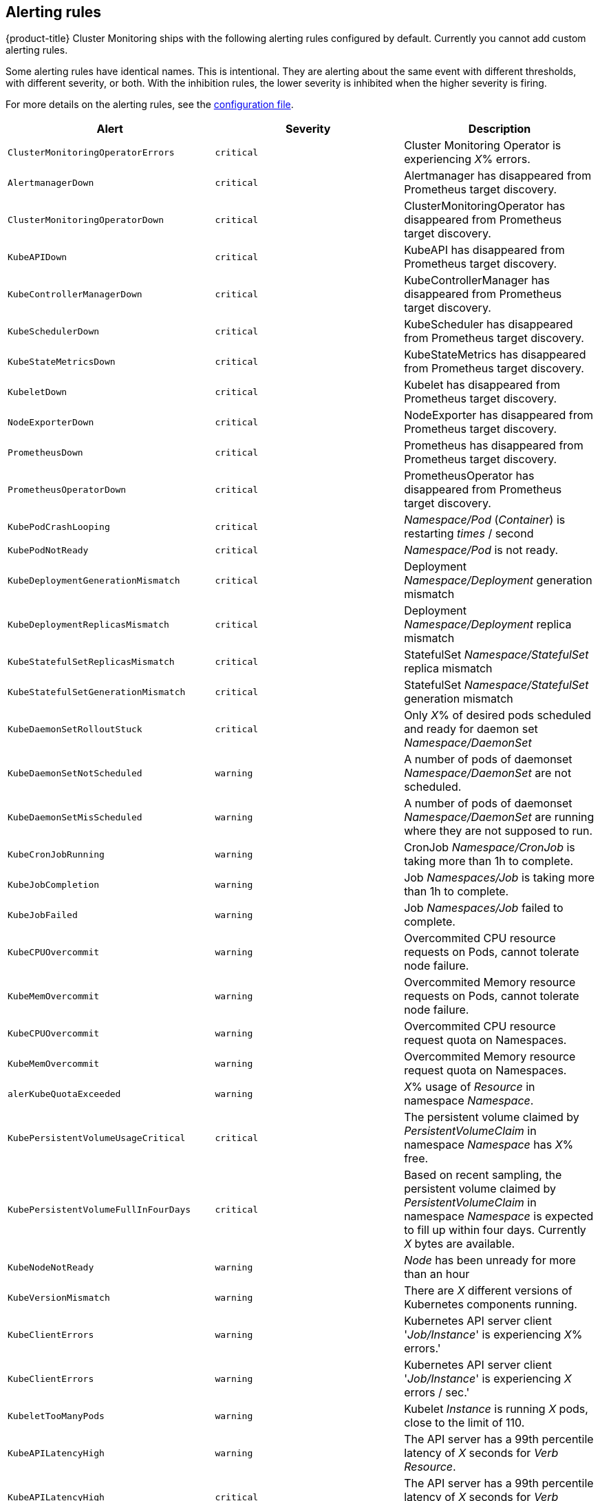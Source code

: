 // Module included in the following assemblies:
//
// * monitoring/installing-monitoring-stack.adoc

[id='alerting-rules-{context}']
== Alerting rules

{product-title} Cluster Monitoring ships with the following alerting rules configured by default. Currently you cannot add custom alerting rules.

Some alerting rules have identical names. This is intentional. They are alerting about the same event with different thresholds, with different severity, or both. With the inhibition rules, the lower severity is inhibited when the higher severity is firing.

For more details on the alerting rules, see the link:https://github.com/openshift/cluster-monitoring-operator/blob/master/assets/prometheus-k8s/rules.yaml[configuration file].

[options="header"]
|===
|Alert|Severity|Description
|`ClusterMonitoringOperatorErrors`|`critical`|Cluster Monitoring Operator is experiencing _X_% errors.
|`AlertmanagerDown`|`critical`|Alertmanager has disappeared from Prometheus target discovery.
|`ClusterMonitoringOperatorDown`|`critical`|ClusterMonitoringOperator has disappeared from Prometheus target discovery.
|`KubeAPIDown`|`critical`|KubeAPI has disappeared from Prometheus target discovery.
|`KubeControllerManagerDown`|`critical`|KubeControllerManager has disappeared from Prometheus target discovery.
|`KubeSchedulerDown`|`critical`|KubeScheduler has disappeared from Prometheus target discovery.
|`KubeStateMetricsDown`|`critical`|KubeStateMetrics has disappeared from Prometheus target discovery.
|`KubeletDown`|`critical`|Kubelet has disappeared from Prometheus target discovery.
|`NodeExporterDown`|`critical`|NodeExporter has disappeared from Prometheus target discovery.
|`PrometheusDown`|`critical`|Prometheus has disappeared from Prometheus target discovery.
|`PrometheusOperatorDown`|`critical`|PrometheusOperator has disappeared from Prometheus target discovery.
|`KubePodCrashLooping`|`critical`|_Namespace/Pod_ (_Container_) is restarting _times_ / second
|`KubePodNotReady`|`critical`|_Namespace/Pod_ is not ready.
|`KubeDeploymentGenerationMismatch`|`critical`|Deployment _Namespace/Deployment_ generation mismatch
|`KubeDeploymentReplicasMismatch`|`critical`|Deployment _Namespace/Deployment_ replica mismatch
|`KubeStatefulSetReplicasMismatch`|`critical`|StatefulSet _Namespace/StatefulSet_ replica mismatch
|`KubeStatefulSetGenerationMismatch`|`critical`|StatefulSet _Namespace/StatefulSet_ generation mismatch
|`KubeDaemonSetRolloutStuck`|`critical`|Only _X_% of desired pods scheduled and ready for daemon set _Namespace/DaemonSet_
|`KubeDaemonSetNotScheduled`|`warning`|A number of pods of daemonset _Namespace/DaemonSet_ are not scheduled.
|`KubeDaemonSetMisScheduled`|`warning`|A number of pods of daemonset _Namespace/DaemonSet_ are running where they are not supposed to run.
|`KubeCronJobRunning`|`warning`|CronJob _Namespace/CronJob_ is taking more than 1h to complete.
|`KubeJobCompletion`|`warning`|Job _Namespaces/Job_ is taking more than 1h to complete.
|`KubeJobFailed`|`warning`|Job _Namespaces/Job_ failed to complete.
|`KubeCPUOvercommit`|`warning`|Overcommited CPU resource requests on Pods, cannot tolerate node failure.
|`KubeMemOvercommit`|`warning`|Overcommited Memory resource requests on Pods, cannot tolerate node failure.
|`KubeCPUOvercommit`|`warning`|Overcommited CPU resource request quota on Namespaces.
|`KubeMemOvercommit`|`warning`|Overcommited Memory resource request quota on Namespaces.
|`alerKubeQuotaExceeded`|`warning`|_X_% usage of _Resource_ in namespace _Namespace_.
|`KubePersistentVolumeUsageCritical`|`critical`|The persistent volume claimed by _PersistentVolumeClaim_ in namespace _Namespace_ has _X_% free.
|`KubePersistentVolumeFullInFourDays`|`critical`|Based on recent sampling, the persistent volume claimed by _PersistentVolumeClaim_ in namespace _Namespace_ is expected to fill up within four days. Currently _X_ bytes are available.
|`KubeNodeNotReady`|`warning`|_Node_ has been unready for more than an hour
|`KubeVersionMismatch`|`warning`|There are _X_ different versions of Kubernetes components running.
|`KubeClientErrors`|`warning`|Kubernetes API server client '_Job/Instance_' is experiencing _X_% errors.'
|`KubeClientErrors`|`warning`|Kubernetes API server client '_Job/Instance_' is experiencing _X_ errors / sec.'
|`KubeletTooManyPods`|`warning`|Kubelet _Instance_ is running _X_ pods, close to the limit of 110.
|`KubeAPILatencyHigh`|`warning`|The API server has a 99th percentile latency of _X_ seconds for _Verb_ _Resource_.
|`KubeAPILatencyHigh`|`critical`|The API server has a 99th percentile latency of _X_ seconds for _Verb_ _Resource_.
|`KubeAPIErrorsHigh`|`critical`|API server is erroring for _X_% of requests.
|`KubeAPIErrorsHigh`|`warning`|API server is erroring for _X_% of requests.
|`KubeClientCertificateExpiration`|`warning`|Kubernetes API certificate is expiring in less than 7 days.
|`KubeClientCertificateExpiration`|`critical`|Kubernetes API certificate is expiring in less than 1 day.
|`AlertmanagerConfigInconsistent`|`critical`|Summary: Configuration out of sync. Description: The configuration of the instances of the Alertmanager cluster `_Service_` are out of sync.
|`AlertmanagerFailedReload`|`warning`|Summary: Alertmanager's configuration reload failed. Description: Reloading Alertmanager's configuration has failed for _Namespace/Pod_.
|`TargetDown`|`warning`|Summary: Targets are down. Description: _X_% of _Job_ targets are down.
|`DeadMansSwitch`|`none`|Summary: Alerting DeadMansSwitch. Description: This is a DeadMansSwitch meant to ensure that the entire Alerting pipeline is functional.
|`NodeDiskRunningFull`|`warning`|Device _Device_ of node-exporter _Namespace/Pod_ is running full within the next 24 hours.
|`NodeDiskRunningFull`|`critical`|Device _Device_ of node-exporter _Namespace/Pod_ is running full within the next 2 hours.
|`PrometheusConfigReloadFailed`|`warning`|Summary: Reloading Prometheus' configuration failed. Description: Reloading Prometheus' configuration has failed for _Namespace/Pod_
|`PrometheusNotificationQueueRunningFull`|`warning`|Summary: Prometheus' alert notification queue is running full. Description: Prometheus' alert notification queue is running full for _Namespace/Pod_
|`PrometheusErrorSendingAlerts`|`warning`|Summary: Errors while sending alert from Prometheus. Description: Errors while sending alerts from Prometheus _Namespace/Pod_ to Alertmanager _Alertmanager_
|`PrometheusErrorSendingAlerts`|`critical`|Summary: Errors while sending alerts from Prometheus. Description: Errors while sending alerts from Prometheus _Namespace/Pod_ to Alertmanager _Alertmanager_
|`PrometheusNotConnectedToAlertmanagers`|`warning`|Summary: Prometheus is not connected to any Alertmanagers. Description: Prometheus _Namespace/Pod_ is not connected to any Alertmanagers
|`PrometheusTSDBReloadsFailing`|`warning`|Summary: Prometheus has issues reloading data blocks from disk. Description: _Job_ at _Instance_ had _X_ reload failures over the last four hours.
|`PrometheusTSDBCompactionsFailing`|`warning`|Summary: Prometheus has issues compacting sample blocks. Description: _Job_ at _Instance_ had _X_ compaction failures over the last four hours.
|`PrometheusTSDBWALCorruptions`|`warning`|Summary: Prometheus write-ahead log is corrupted. Description: _Job_ at _Instance_ has a corrupted write-ahead log (WAL).
|`PrometheusNotIngestingSamples`|`warning`|Summary: Prometheus isn't ingesting samples. Description: Prometheus _Namespace/Pod_ isn't ingesting samples.
|`PrometheusTargetScrapesDuplicate`|`warning`|Summary: Prometheus has many samples rejected. Description: _Namespace/Pod_ has many samples rejected due to duplicate timestamps but different values
|`EtcdInsufficientMembers`|`critical`|Etcd cluster "_Job_": insufficient members (_X_).
|`EtcdNoLeader`|`critical`|Etcd cluster "_Job_": member _Instance_ has no leader.
|`EtcdHighNumberOfLeaderChanges`|`warning`|Etcd cluster "_Job_": instance _Instance_ has seen _X_ leader changes within the last hour.
|`EtcdHighNumberOfFailedGRPCRequests`|`warning`|Etcd cluster "_Job_": _X_% of requests for _GRPC_Method_ failed on etcd instance _Instance_.
|`EtcdHighNumberOfFailedGRPCRequests`|`critical`|Etcd cluster "_Job_": _X_% of requests for _GRPC_Method_ failed on etcd instance _Instance_.
|`EtcdGRPCRequestsSlow`|`critical`|Etcd cluster "_Job_": gRPC requests to _GRPC_Method_ are taking _X_s on etcd instance _Instance_.
|`EtcdMemberCommunicationSlow`|`warning`|Etcd cluster "_Job_": member communication with _To_ is taking _X_s on etcd instance _Instance_.
|`EtcdHighNumberOfFailedProposals`|`warning`|Etcd cluster "_Job_": _X_ proposal failures within the last hour on etcd instance _Instance_.
|`EtcdHighFsyncDurations`|`warning`|Etcd cluster "_Job_": 99th percentile fync durations are _X_s on etcd instance _Instance_.
|`EtcdHighCommitDurations`|`warning`|Etcd cluster "_Job_": 99th percentile commit durations _X_s on etcd instance _Instance_.
|`FdExhaustionClose`|`warning`|_Job_ instance _Instance_ will exhaust its file descriptors soon
|`FdExhaustionClose`|`critical`|_Job_ instance _Instance_ will exhaust its file descriptors soon
|===

